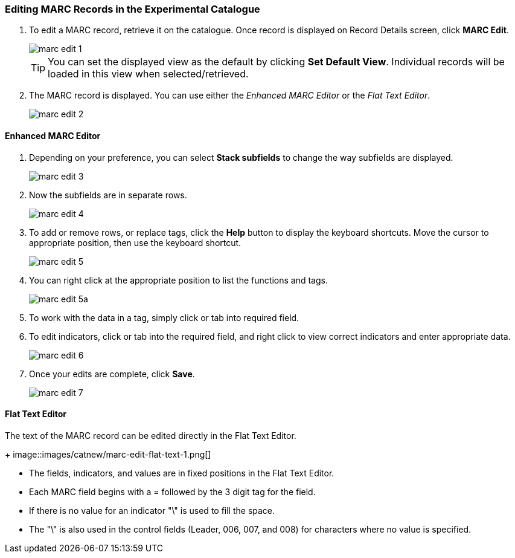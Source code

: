 Editing MARC Records in the Experimental Catalogue
~~~~~~~~~~~~~~~~~~~~~~~~~~~~~~~~~~~~~~~~~~~~~~~~~~

. To edit a MARC record, retrieve it on the catalogue. Once record is displayed on Record Details screen, click *MARC Edit*.
+
image::images/catnew/marc-edit-1.png[]
+
[TIP]
=====
You can set the displayed view as the default by clicking *Set Default View*. Individual records will be loaded 
in this view when selected/retrieved.
=====
+
. The MARC record is displayed. You can use either the _Enhanced MARC Editor_ or the _Flat Text Editor_.
+
image::images/catnew/marc-edit-2.png[]

Enhanced MARC Editor
^^^^^^^^^^^^^^^^^^^^
. Depending on your preference, you can select *Stack subfields* to change the way subfields are displayed.
+
image::images/cat/marc-edit-3.png[]
+
. Now the subfields are in separate rows.
+
image::images/cat/marc-edit-4.png[]
+
. To add or remove rows, or replace tags, click the *Help* button to display the keyboard shortcuts. Move the cursor to appropriate position, then use the keyboard shortcut.
+
image::images/cat/marc-edit-5.png[]
+
. You can right click at the appropriate position to list the functions and tags.
+
image::images/cat/marc-edit-5a.png[]
+
. To work with the data in a tag, simply click or tab into required field.
. To edit indicators, click or tab into the required field, and right click to view correct indicators and enter appropriate data.
+
image::images/cat/marc-edit-6.png[]
+
. Once your edits are complete, click *Save*.
+
image::images/cat/marc-edit-7.png[]


Flat Text Editor
^^^^^^^^^^^^^^^^

The text of the MARC record can be edited directly in the Flat Text Editor.
+
image::images/catnew/marc-edit-flat-text-1.png[]

* The fields, indicators, and values are in fixed positions in the Flat Text Editor.
* Each MARC field begins with a = followed by the 3 digit tag for the field.
* If there is no value for an indicator "\" is used to fill the space.
* The "\" is also used in the control fields (Leader, 006, 007, and 008) for characters where 
no value is specified.




